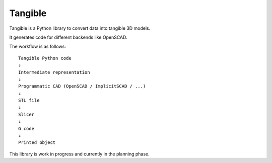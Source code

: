 Tangible
========

Tangible is a Python library to convert data into tangible 3D models.

It generates code for different backends like OpenSCAD.

The workflow is as follows::

    Tangible Python code
    ⇓
    Intermediate representation
    ⇓
    Programmatic CAD (OpenSCAD / ImplicitSCAD / ...)
    ⇓
    STL file
    ⇓
    Slicer
    ⇓
    G code
    ⇓
    Printed object

This library is work in progress and currently in the planning phase.
